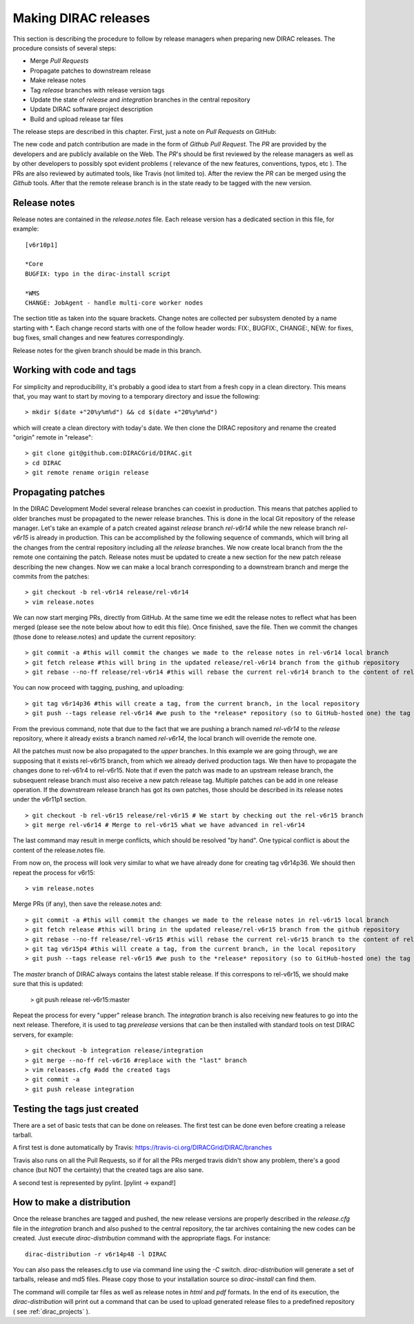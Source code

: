 .. _release_procedure:

=============================
Making DIRAC releases
=============================

This section is describing the procedure to follow by release managers
when preparing new DIRAC releases. The procedure consists of several
steps:

- Merge *Pull Requests* 
- Propagate patches to downstream release
- Make release notes
- Tag *release* branches with release version tags
- Update the state of *release* and *integration* branches in
  the central repository
- Update DIRAC software project description   
- Build and upload release tar files

The release steps are described in this chapter. First, just a note on *Pull Requests* on GitHub:

The new code and patch contribution are made in the form of *Github* *Pull Request*.
The *PR* are provided by the developers and are publicly available on the Web. 
The *PR*'s should be first reviewed by the release managers as well as by other
developers to possibly spot evident problems ( relevance of the new features,
conventions, typos, etc ). The PRs are also reviewed by autimated tools, like Travis (not limited to).
After the review the *PR* can be merged using the *Github* tools. 
After that the remote release branch is in the state ready to be tagged with the new version. 


Release notes
--------------

Release notes are contained in the *release.notes* file. Each release version has a dedicated
section in this file, for example::

  [v6r10p1]
  
  *Core
  BUGFIX: typo in the dirac-install script
  
  *WMS
  CHANGE: JobAgent - handle multi-core worker nodes 

The section title as taken into the square brackets. Change notes are collected per subsystem
denoted by a name starting with \*. Each change record starts with one of the follow header
words: FIX:, BUGFIX:, CHANGE:, NEW: for fixes, bug fixes, small changes and new features
correspondingly.   

Release notes for the given branch should be made in this branch.



Working with code and tags
---------------------------

For simplicity and reproducibility, it's probably a good idea to start from a fresh copy in a clean directory.
This means that, you may want to start by moving to a temporary directory and issue the following::
  
  > mkdir $(date +"20%y%m%d") && cd $(date +"20%y%m%d")
  
which will create a clean directory with today's date. We then clone the DIRAC repository and rename the created "origin" remote in "release"::
  
  > git clone git@github.com:DIRACGrid/DIRAC.git
  > cd DIRAC
  > git remote rename origin release
  


Propagating patches
---------------------

In the DIRAC Development Model several release branches can coexist in production.
This means that patches applied to older branches must be propagated to the newer
release branches. This is done in the local Git repository of the release manager.
Let's take an example of a patch created against *release* branch *rel-v6r14* while
the new release branch *rel-v6r15* is already in production. This can be accomplished
by the following sequence of commands, which will bring all the changes from 
the central repository including all the *release* branches.
We now create local branch from the the remote one containing the patch. Release notes
must be updated to create a new section for the new patch release describing the
new changes. Now we can make a local branch corresponding to a downstream branch
and merge the commits from the patches::
  
  > git checkout -b rel-v6r14 release/rel-v6r14
  > vim release.notes
  
We can now start merging PRs, directly from GitHub. At the same time we edit 
the release notes to reflect what has been merged (please see the note below about how to edit this file).
Once finished, save the file. Then we commit the changes (those done to release.notes) and update the current repository::
  
  > git commit -a #this will commit the changes we made to the release notes in rel-v6r14 local branch
  > git fetch release #this will bring in the updated release/rel-v6r14 branch from the github repository
  > git rebase --no-ff release/rel-v6r14 #this will rebase the current rel-v6r14 branch to the content of release/rel-v6r14

You can now proceed with tagging, pushing, and uploading::

  > git tag v6r14p36 #this will create a tag, from the current branch, in the local repository
  > git push --tags release rel-v6r14 #we push to the *release* repository (so to GitHub-hosted one) the tag just created, and the rel-v6r14 branch. 
  
From the previous command, note that due to the fact that we are pushing a branch named *rel-v6r14* 
to the *release* repository, where it already exists a branch named *rel-v6r14*, 
the local branch will override the remote one.

All the patches must now be also propagated to the *upper* branches. 
In this example we are going through, we are supposing that it exists rel-v6r15 branch, 
from which we already derived production tags. We then have to propagate the changes done to 
rel-v61r4 to rel-v6r15. Note that if even the patch was made to an upstream release branch, the subsequent
release branch must also receive a new patch release tag. Multiple patches can be
add in one release operation. If the downstream release branch has got its own patches,
those should be described in its release notes under the v6r11p1 section. ::

  > git checkout -b rel-v6r15 release/rel-v6r15 # We start by checking out the rel-v6r15 branch
  > git merge rel-v6r14 # Merge to rel-v6r15 what we have advanced in rel-v6r14

The last command may result in merge conflicts, which should be resolved "by hand".
One typical conflict is about the content of the release.notes file.

From now on, the process will look very similar to what we have already done for 
creating tag v6r14p36. We should then repeat the process for v6r15::

  > vim release.notes

Merge PRs (if any), then save the release.notes and::

  > git commit -a #this will commit the changes we made to the release notes in rel-v6r15 local branch
  > git fetch release #this will bring in the updated release/rel-v6r15 branch from the github repository
  > git rebase --no-ff release/rel-v6r15 #this will rebase the current rel-v6r15 branch to the content of release/rel-v6r15
  > git tag v6r15p4 #this will create a tag, from the current branch, in the local repository
  > git push --tags release rel-v6r15 #we push to the *release* repository (so to GitHub-hosted one) the tag just created, and the rel-v6r15 branch. 

The *master* branch of DIRAC always contains the latest stable release. 
If this correspons to rel-v6r15, we should make sure that this is updated:

  > git push release rel-v6r15:master

Repeat the process for every "upper" release branch. 
The *integration* branch is also receiving new features to go into the next release.
Therefore, it is used to tag *prerelease* versions that can be then installed
with standard tools on test DIRAC servers, for example::


  > git checkout -b integration release/integration
  > git merge --no-ff rel-v6r16 #replace with the "last" branch
  > vim releases.cfg #add the created tags
  > git commit -a
  > git push release integration


Testing the tags just created
-----------------------------

There are a set of basic tests that can be done on releases. 
The first test can be done even before creating a release tarball.

A first test is done automatically by Travis: https://travis-ci.org/DIRACGrid/DIRAC/branches

Travis also runs on all the Pull Requests, so if for all the PRs merged travis didn't show any problem,
there's a good chance (but NOT the certainty) that the created tags are also sane.

A second test is represented by pylint. [pylint -> expand!]


How to make a distribution
-----------------------------

Once the release branches are tagged and pushed, the new release versions are
properly described in the *release.cfg* file in the *integration* branch and
also pushed to the central repository, the tar archives containing the new
codes can be created. Just execute *dirac-distribution* command with the appropriate 
flags. For instance::

 dirac-distribution -r v6r14p48 -l DIRAC 
 
You can also pass the releases.cfg to use via command line using the *-C* switch. *dirac-distribution* 
will generate a set of tarballs, release and md5 files. Please copy those to your installation source 
so *dirac-install* can find them. 

The command will compile tar files as well as release notes in *html* and *pdf* formats.
In the end of its execution, the *dirac-distribution* will print out a command that can be 
used to upload generated release files to a predefined repository ( see :ref:`dirac_projects` ).
